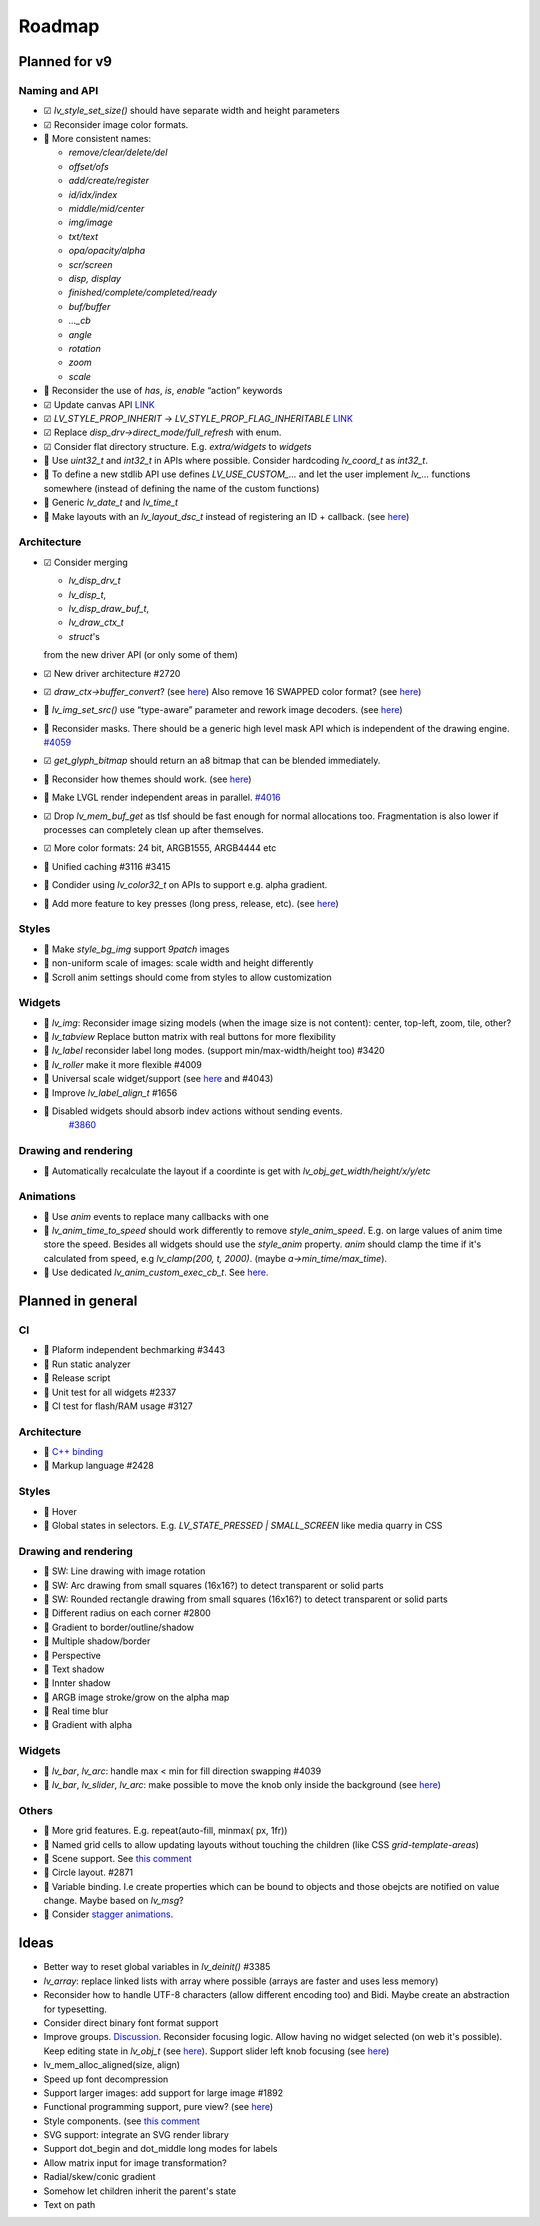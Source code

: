 
.. |check| replace:: ☑

.. |uncheck| replace:: 🔲️


Roadmap
=======

Planned for v9
--------------

Naming and API
~~~~~~~~~~~~~~

- |check| `lv_style_set_size()` should have separate width and height parameters
- |check| Reconsider image color formats.
- |uncheck| More consistent names:

  - `remove/clear/delete/del` 
  - `offset/ofs`
  - `add/create/register` 
  - `id/idx/index`
  - `middle/mid/center`
  - `img/image`
  - `txt/text` 
  - `opa/opacity/alpha` 
  - `scr/screen`
  - `disp, display`
  - `finished/complete/completed/ready`
  - `buf/buffer` 
  - `..._cb` 
  - `angle`
  - `rotation`
  - `zoom`
  - `scale`

- |uncheck| Reconsider the use of `has`, `is`, `enable` “action” keywords
- |check| Update canvas API `LINK <https://github.com/lvgl/lvgl/issues/3393>`__
- |check| `LV_STYLE_PROP_INHERIT` -> `LV_STYLE_PROP_FLAG_INHERITABLE`
  `LINK <https://github.com/lvgl/lvgl/pull/3390#discussion_r885915769>`__
- |check| Replace `disp_drv->direct_mode/full_refresh` with enum.
- |check| Consider flat directory structure. E.g. `extra/widgets` to `widgets`
- |uncheck| Use `uint32_t` and `int32_t` in APIs where possible. Consider hardcoding `lv_coord_t` as `int32_t`.
- |uncheck| To define a new stdlib API use defines `LV_USE_CUSTOM_...` and
  let the user implement `lv_...` functions somewhere (instead of defining the name of the custom functions)
- |uncheck| Generic `lv_date_t` and `lv_time_t`
- |uncheck| Make layouts with an `lv_layout_dsc_t` instead of registering an ID + callback. 
  (see `here <https://github.com/lvgl/lvgl/issues/3481#issuecomment-1206434501>`__)

Architecture
~~~~~~~~~~~~

- |check| Consider merging

  - `lv_disp_drv_t`
  - `lv_disp_t`, 
  - `lv_disp_draw_buf_t`, 
  - `lv_draw_ctx_t`
  - `struct`\ 's 

  from the new driver API (or only some of them)
- |check| New driver architecture #2720
- |check| `draw_ctx->buffer_convert`? 
  (see `here <https://github.com/lvgl/lvgl/issues/3379#issuecomment-1147954592>`__)
  Also remove 16 SWAPPED color format? 
  (see `here <https://github.com/lvgl/lvgl/issues/3379#issuecomment-1140886258>`__)
- |uncheck| `lv_img_set_src()` use “type-aware” parameter and rework image decoders. 
  (see `here <https://github.com/lvgl/lvgl/tree/arch/img-decode-rework>`__)
- |uncheck| Reconsider masks. There should be a generic high level mask API which is independent of the drawing engine.
  `#4059 <https://github.com/lvgl/lvgl/issues/4059>`__
- |check| `get_glyph_bitmap` should return an a8 bitmap that can be blended immediately.
- |uncheck| Reconsider how themes should work. 
  (see `here <https://github.com/lvgl/lvgl/pull/3390#pullrequestreview-990710921>`__)
- |uncheck| Make LVGL render independent areas in parallel.
  `#4016 <https://github.com/lvgl/lvgl/issues/4016>`__
- |check| Drop `lv_mem_buf_get` as tlsf should be fast enough for normal allocations too. 
  Fragmentation is also lower if processes can completely clean up after themselves.
- |check| More color formats: 24 bit, ARGB1555, ARGB4444 etc
- |uncheck| Unified caching #3116 #3415
- |uncheck| Condider using `lv_color32_t` on APIs to support e.g. alpha gradient.
- |uncheck| Add more feature to key presses (long press, release, etc). 
  (see `here <https://forum.lvgl.io/t/keypad-input-device-why-lv-event-long-pressed-only-on-enter/10263>`__)

Styles
~~~~~~

- |uncheck| Make `style_bg_img` support `9patch` images
- |uncheck| non-uniform scale of images: scale width and height differently
- |uncheck| Scroll anim settings should come from styles to allow customization

Widgets
~~~~~~~

- |uncheck| `lv_img`: Reconsider image sizing models 
  (when the image size is not content): center, top-left, zoom, tile, other?
- |uncheck| `lv_tabview` Replace button matrix with real buttons for more flexibility
- |uncheck| `lv_label` reconsider label long modes. (support min/max-width/height too) #3420
- |uncheck| `lv_roller` make it more flexible #4009
- |uncheck| Universal scale widget/support 
  (see `here <https://forum.lvgl.io/t/linear-meter-bar-with-ticks/10986>`__ and #4043)
- |uncheck| Improve `lv_label_align_t` #1656
- |uncheck| Disabled widgets should absorb indev actions without sending events. 
   `#3860 <https://github.com/lvgl/lvgl/issues/3860>`__

Drawing and rendering
~~~~~~~~~~~~~~~~~~~~~

- |uncheck| Automatically recalculate the layout if a coordinte is get with `lv_obj_get_width/height/x/y/etc`

Animations
~~~~~~~~~~

- |uncheck| Use `anim` events to replace many callbacks with one
- |uncheck| `lv_anim_time_to_speed` should work differently to remove
  `style_anim_speed`. E.g. on large values of anim time store the
  speed. Besides all widgets should use the `style_anim` property.
  `anim` should clamp the time if it's calculated from speed, e.g
  `lv_clamp(200, t, 2000)`. (maybe `a->min_time/max_time`).
- |uncheck| Use dedicated `lv_anim_custom_exec_cb_t`.
  See `here <https://forum.lvgl.io/t/custom-exec-cb-prevents-lv-anim-del-obj-null/10266>`__.

Planned in general
------------------

CI
~~

- |uncheck| Plaform independent bechmarking #3443
- |uncheck| Run static analyzer
- |uncheck| Release script
- |uncheck| Unit test for all widgets #2337
- |uncheck| CI test for flash/RAM usage #3127


Architecture
~~~~~~~~~~~~

- |uncheck| `C++ binding <https://github.com/lvgl/lv_binding_cpp>`__
- |uncheck| Markup language #2428


Styles
~~~~~~

- |uncheck| Hover
- |uncheck| Global states in selectors. E.g. `LV_STATE_PRESSED | SMALL_SCREEN` like media quarry in CSS


Drawing and rendering
~~~~~~~~~~~~~~~~~~~~~

- |uncheck| SW: Line drawing with image rotation
- |uncheck| SW: Arc drawing from small squares (16x16?) to detect transparent or solid parts
- |uncheck| SW: Rounded rectangle drawing from small squares (16x16?) to detect transparent or solid parts
- |uncheck| Different radius on each corner #2800
- |uncheck| Gradient to border/outline/shadow
- |uncheck| Multiple shadow/border
- |uncheck| Perspective
- |uncheck| Text shadow
- |uncheck| Innter shadow
- |uncheck| ARGB image stroke/grow on the alpha map
- |uncheck| Real time blur
- |uncheck| Gradient with alpha


Widgets
~~~~~~~

- |uncheck| `lv_bar`, `lv_arc`: handle max < min for fill direction swapping #4039
- |uncheck| `lv_bar`, `lv_slider`, `lv_arc`: make possible to move the knob only inside the background (see `here <https://forum.lvgl.io/t/slider-knob-out-of-the-track/11956>`__)

Others
~~~~~~

- |uncheck| More grid features. E.g. repeat(auto-fill, minmax( px, 1fr))
- |uncheck| Named grid cells to allow updating layouts without touching the children (like CSS `grid-template-areas`)
- |uncheck| Scene support. See `this comment <https://github.com/lvgl/lvgl/issues/2790#issuecomment-965100911>`__
- |uncheck| Circle layout. #2871
- |uncheck| Variable binding. I.e create properties which can be bound to
  objects and those obejcts are notified on value change. Maybe based on `lv_msg`?
- |uncheck| Consider `stagger animations <https://greensock.com/docs/v3/Staggers>`__.

Ideas
-----

- Better way to reset global variables in `lv_deinit()` #3385
- `lv_array`: replace linked lists with array where possible (arrays are faster and uses less memory)
- Reconsider how to handle UTF-8 characters (allow different encoding too) and Bidi. Maybe create an abstraction for typesetting.
- Consider direct binary font format support
- Improve groups. `Discussion <https://forum.lvgl.io/t/lv-group-tabindex/2927/3>`__.
  Reconsider focusing logic. Allow having no widget selected (on web it's possible). Keep editing state in `lv_obj_t`
  (see `here <https://github.com/lvgl/lvgl/issues/3646>`__). Support slider
  left knob focusing (see `here <https://github.com/lvgl/lvgl/issues/3246>`__)
- lv_mem_alloc_aligned(size, align)
- Speed up font decompression
- Support larger images: add support for large image #1892
- Functional programming support, pure view? 
  (see `here <https://www.freecodecamp.org/news/the-revolution-of-pure-views-aed339db7da4/>`__)
- Style components. (see `this comment <https://github.com/lvgl/lvgl/issues/2790#issuecomment-965100911>`__
- SVG support: integrate an SVG render library
- Support dot_begin and dot_middle long modes for labels
- Allow matrix input for image transformation?
- Radial/skew/conic gradient
- Somehow let children inherit the parent's state
- Text on path

